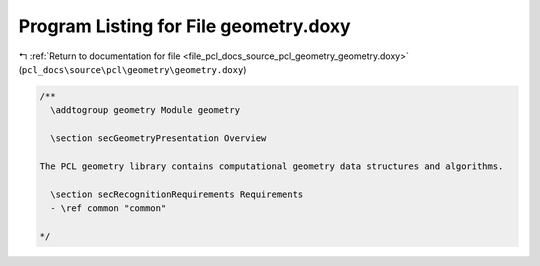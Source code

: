 
.. _program_listing_file_pcl_docs_source_pcl_geometry_geometry.doxy:

Program Listing for File geometry.doxy
======================================

|exhale_lsh| :ref:`Return to documentation for file <file_pcl_docs_source_pcl_geometry_geometry.doxy>` (``pcl_docs\source\pcl\geometry\geometry.doxy``)

.. |exhale_lsh| unicode:: U+021B0 .. UPWARDS ARROW WITH TIP LEFTWARDS

.. code-block:: cpp

   /**
     \addtogroup geometry Module geometry
   
     \section secGeometryPresentation Overview
   
   The PCL geometry library contains computational geometry data structures and algorithms.
   
     \section secRecognitionRequirements Requirements
     - \ref common "common"
   
   */
